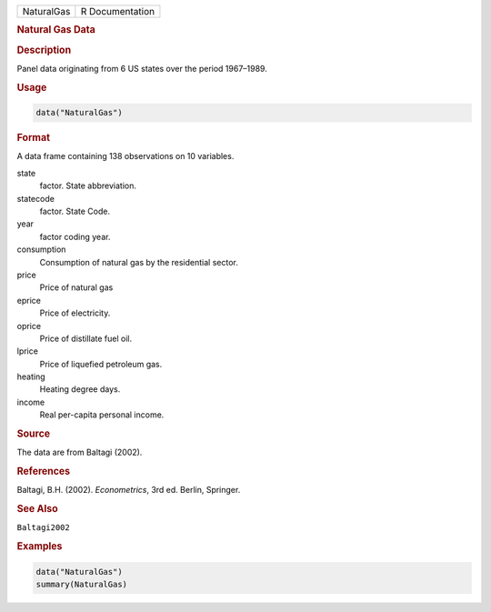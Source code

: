 .. container::

   ========== ===============
   NaturalGas R Documentation
   ========== ===============

   .. rubric:: Natural Gas Data
      :name: NaturalGas

   .. rubric:: Description
      :name: description

   Panel data originating from 6 US states over the period 1967–1989.

   .. rubric:: Usage
      :name: usage

   .. code:: R

      data("NaturalGas")

   .. rubric:: Format
      :name: format

   A data frame containing 138 observations on 10 variables.

   state
      factor. State abbreviation.

   statecode
      factor. State Code.

   year
      factor coding year.

   consumption
      Consumption of natural gas by the residential sector.

   price
      Price of natural gas

   eprice
      Price of electricity.

   oprice
      Price of distillate fuel oil.

   lprice
      Price of liquefied petroleum gas.

   heating
      Heating degree days.

   income
      Real per-capita personal income.

   .. rubric:: Source
      :name: source

   The data are from Baltagi (2002).

   .. rubric:: References
      :name: references

   Baltagi, B.H. (2002). *Econometrics*, 3rd ed. Berlin, Springer.

   .. rubric:: See Also
      :name: see-also

   ``Baltagi2002``

   .. rubric:: Examples
      :name: examples

   .. code:: R

      data("NaturalGas")
      summary(NaturalGas)
